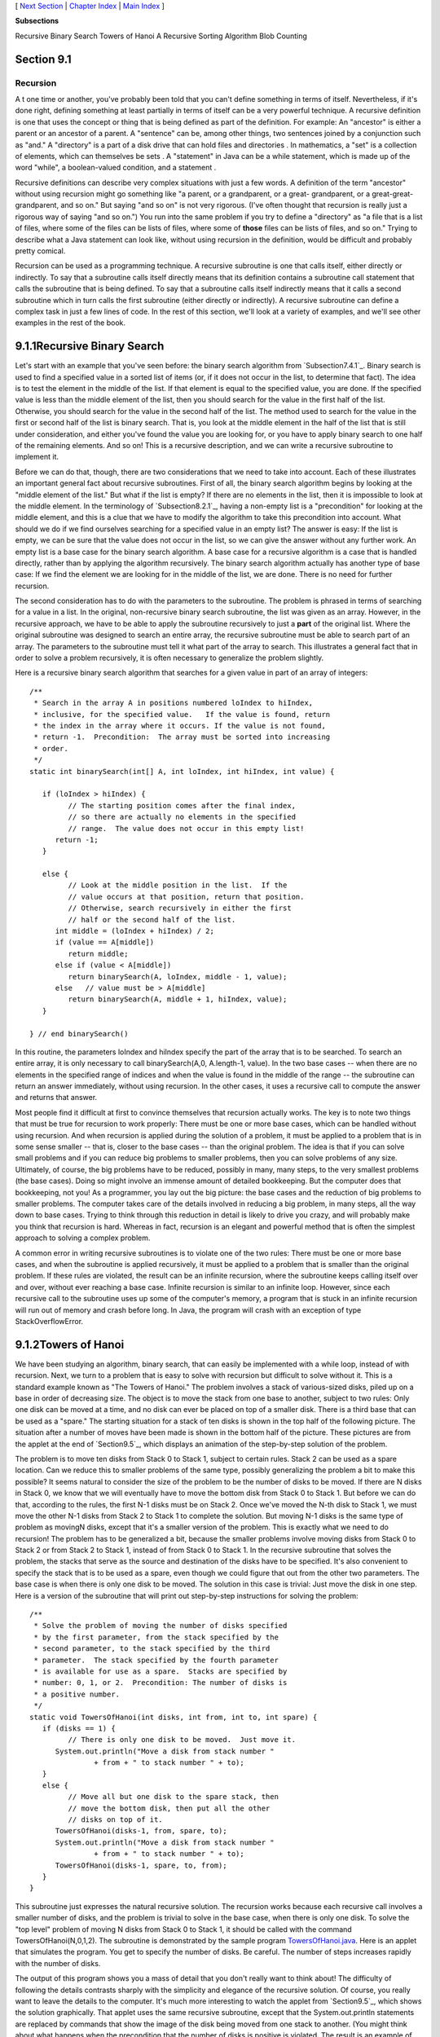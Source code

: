 [ `Next Section`_ | `Chapter Index`_ | `Main Index`_ ]


**Subsections**


Recursive Binary Search
Towers of Hanoi
A Recursive Sorting Algorithm
Blob Counting



Section 9.1
~~~~~~~~~~~


Recursion
---------



A t one time or another, you've probably been told that you can't
define something in terms of itself. Nevertheless, if it's done right,
defining something at least partially in terms of itself can be a very
powerful technique. A recursive definition is one that uses the
concept or thing that is being defined as part of the definition. For
example: An "ancestor" is either a parent or an ancestor of a parent.
A "sentence" can be, among other things, two sentences joined by a
conjunction such as "and." A "directory" is a part of a disk drive
that can hold files and directories . In mathematics, a "set" is a
collection of elements, which can themselves be sets . A "statement"
in Java can be a while statement, which is made up of the word
"while", a boolean-valued condition, and a statement .

Recursive definitions can describe very complex situations with just a
few words. A definition of the term "ancestor" without using recursion
might go something like "a parent, or a grandparent, or a great-
grandparent, or a great-great-grandparent, and so on." But saying "and
so on" is not very rigorous. (I've often thought that recursion is
really just a rigorous way of saying "and so on.") You run into the
same problem if you try to define a "directory" as "a file that is a
list of files, where some of the files can be lists of files, where
some of **those** files can be lists of files, and so on." Trying to
describe what a Java statement can look like, without using recursion
in the definition, would be difficult and probably pretty comical.

Recursion can be used as a programming technique. A recursive
subroutine is one that calls itself, either directly or indirectly. To
say that a subroutine calls itself directly means that its definition
contains a subroutine call statement that calls the subroutine that is
being defined. To say that a subroutine calls itself indirectly means
that it calls a second subroutine which in turn calls the first
subroutine (either directly or indirectly). A recursive subroutine can
define a complex task in just a few lines of code. In the rest of this
section, we'll look at a variety of examples, and we'll see other
examples in the rest of the book.





9.1.1Recursive Binary Search
~~~~~~~~~~~~~~~~~~~~~~~~~~~~

Let's start with an example that you've seen before: the binary search
algorithm from `Subsection7.4.1`_. Binary search is used to find a
specified value in a sorted list of items (or, if it does not occur in
the list, to determine that fact). The idea is to test the element in
the middle of the list. If that element is equal to the specified
value, you are done. If the specified value is less than the middle
element of the list, then you should search for the value in the first
half of the list. Otherwise, you should search for the value in the
second half of the list. The method used to search for the value in
the first or second half of the list is binary search. That is, you
look at the middle element in the half of the list that is still under
consideration, and either you've found the value you are looking for,
or you have to apply binary search to one half of the remaining
elements. And so on! This is a recursive description, and we can write
a recursive subroutine to implement it.

Before we can do that, though, there are two considerations that we
need to take into account. Each of these illustrates an important
general fact about recursive subroutines. First of all, the binary
search algorithm begins by looking at the "middle element of the
list." But what if the list is empty? If there are no elements in the
list, then it is impossible to look at the middle element. In the
terminology of `Subsection8.2.1`_, having a non-empty list is a
"precondition" for looking at the middle element, and this is a clue
that we have to modify the algorithm to take this precondition into
account. What should we do if we find ourselves searching for a
specified value in an empty list? The answer is easy: If the list is
empty, we can be sure that the value does not occur in the list, so we
can give the answer without any further work. An empty list is a base
case for the binary search algorithm. A base case for a recursive
algorithm is a case that is handled directly, rather than by applying
the algorithm recursively. The binary search algorithm actually has
another type of base case: If we find the element we are looking for
in the middle of the list, we are done. There is no need for further
recursion.

The second consideration has to do with the parameters to the
subroutine. The problem is phrased in terms of searching for a value
in a list. In the original, non-recursive binary search subroutine,
the list was given as an array. However, in the recursive approach, we
have to be able to apply the subroutine recursively to just a **part**
of the original list. Where the original subroutine was designed to
search an entire array, the recursive subroutine must be able to
search part of an array. The parameters to the subroutine must tell it
what part of the array to search. This illustrates a general fact that
in order to solve a problem recursively, it is often necessary to
generalize the problem slightly.

Here is a recursive binary search algorithm that searches for a given
value in part of an array of integers:


::

    /**
     * Search in the array A in positions numbered loIndex to hiIndex,
     * inclusive, for the specified value.   If the value is found, return 
     * the index in the array where it occurs. If the value is not found, 
     * return -1.  Precondition:  The array must be sorted into increasing 
     * order.
     */
    static int binarySearch(int[] A, int loIndex, int hiIndex, int value) {
          
       if (loIndex > hiIndex) {
             // The starting position comes after the final index,
             // so there are actually no elements in the specified
             // range.  The value does not occur in this empty list!
          return -1;
       }
       
       else {
             // Look at the middle position in the list.  If the
             // value occurs at that position, return that position.
             // Otherwise, search recursively in either the first
             // half or the second half of the list.
          int middle = (loIndex + hiIndex) / 2;
          if (value == A[middle])
             return middle;
          else if (value < A[middle])
             return binarySearch(A, loIndex, middle - 1, value);
          else   // value must be > A[middle]
             return binarySearch(A, middle + 1, hiIndex, value);
       }
    
    } // end binarySearch()


In this routine, the parameters loIndex and hiIndex specify the part
of the array that is to be searched. To search an entire array, it is
only necessary to call binarySearch(A,0, A.length-1, value). In the
two base cases -- when there are no elements in the specified range of
indices and when the value is found in the middle of the range -- the
subroutine can return an answer immediately, without using recursion.
In the other cases, it uses a recursive call to compute the answer and
returns that answer.

Most people find it difficult at first to convince themselves that
recursion actually works. The key is to note two things that must be
true for recursion to work properly: There must be one or more base
cases, which can be handled without using recursion. And when
recursion is applied during the solution of a problem, it must be
applied to a problem that is in some sense smaller -- that is, closer
to the base cases -- than the original problem. The idea is that if
you can solve small problems and if you can reduce big problems to
smaller problems, then you can solve problems of any size. Ultimately,
of course, the big problems have to be reduced, possibly in many, many
steps, to the very smallest problems (the base cases). Doing so might
involve an immense amount of detailed bookkeeping. But the computer
does that bookkeeping, not you! As a programmer, you lay out the big
picture: the base cases and the reduction of big problems to smaller
problems. The computer takes care of the details involved in reducing
a big problem, in many steps, all the way down to base cases. Trying
to think through this reduction in detail is likely to drive you
crazy, and will probably make you think that recursion is hard.
Whereas in fact, recursion is an elegant and powerful method that is
often the simplest approach to solving a complex problem.

A common error in writing recursive subroutines is to violate one of
the two rules: There must be one or more base cases, and when the
subroutine is applied recursively, it must be applied to a problem
that is smaller than the original problem. If these rules are
violated, the result can be an infinite recursion, where the
subroutine keeps calling itself over and over, without ever reaching a
base case. Infinite recursion is similar to an infinite loop. However,
since each recursive call to the subroutine uses up some of the
computer's memory, a program that is stuck in an infinite recursion
will run out of memory and crash before long. In Java, the program
will crash with an exception of type StackOverflowError.





9.1.2Towers of Hanoi
~~~~~~~~~~~~~~~~~~~~

We have been studying an algorithm, binary search, that can easily be
implemented with a while loop, instead of with recursion. Next, we
turn to a problem that is easy to solve with recursion but difficult
to solve without it. This is a standard example known as "The Towers
of Hanoi." The problem involves a stack of various-sized disks, piled
up on a base in order of decreasing size. The object is to move the
stack from one base to another, subject to two rules: Only one disk
can be moved at a time, and no disk can ever be placed on top of a
smaller disk. There is a third base that can be used as a "spare." The
starting situation for a stack of ten disks is shown in the top half
of the following picture. The situation after a number of moves have
been made is shown in the bottom half of the picture. These pictures
are from the applet at the end of `Section9.5`_, which displays an
animation of the step-by-step solution of the problem.



The problem is to move ten disks from Stack 0 to Stack 1, subject to
certain rules. Stack 2 can be used as a spare location. Can we reduce
this to smaller problems of the same type, possibly generalizing the
problem a bit to make this possible? It seems natural to consider the
size of the problem to be the number of disks to be moved. If there
are N disks in Stack 0, we know that we will eventually have to move
the bottom disk from Stack 0 to Stack 1. But before we can do that,
according to the rules, the first N-1 disks must be on Stack 2. Once
we've moved the N-th disk to Stack 1, we must move the other N-1 disks
from Stack 2 to Stack 1 to complete the solution. But moving N-1 disks
is the same type of problem as movingN disks, except that it's a
smaller version of the problem. This is exactly what we need to do
recursion! The problem has to be generalized a bit, because the
smaller problems involve moving disks from Stack 0 to Stack 2 or from
Stack 2 to Stack 1, instead of from Stack 0 to Stack 1. In the
recursive subroutine that solves the problem, the stacks that serve as
the source and destination of the disks have to be specified. It's
also convenient to specify the stack that is to be used as a spare,
even though we could figure that out from the other two parameters.
The base case is when there is only one disk to be moved. The solution
in this case is trivial: Just move the disk in one step. Here is a
version of the subroutine that will print out step-by-step
instructions for solving the problem:


::

    /**
     * Solve the problem of moving the number of disks specified
     * by the first parameter, from the stack specified by the 
     * second parameter, to the stack specified by the third 
     * parameter.  The stack specified by the fourth parameter 
     * is available for use as a spare.  Stacks are specified by
     * number: 0, 1, or 2.  Precondition: The number of disks is
     * a positive number.
     */
    static void TowersOfHanoi(int disks, int from, int to, int spare) {
       if (disks == 1) {
             // There is only one disk to be moved.  Just move it.
          System.out.println("Move a disk from stack number "
                   + from + " to stack number " + to);
       }
       else {
             // Move all but one disk to the spare stack, then
             // move the bottom disk, then put all the other
             // disks on top of it.
          TowersOfHanoi(disks-1, from, spare, to);
          System.out.println("Move a disk from stack number "
                   + from + " to stack number " + to);
          TowersOfHanoi(disks-1, spare, to, from);
       }
    }


This subroutine just expresses the natural recursive solution. The
recursion works because each recursive call involves a smaller number
of disks, and the problem is trivial to solve in the base case, when
there is only one disk. To solve the "top level" problem of moving N
disks from Stack 0 to Stack 1, it should be called with the command
TowersOfHanoi(N,0,1,2). The subroutine is demonstrated by the sample
program `TowersOfHanoi.java`_. Here is an applet that simulates the
program. You get to specify the number of disks. Be careful. The
number of steps increases rapidly with the number of disks.



The output of this program shows you a mass of detail that you don't
really want to think about! The difficulty of following the details
contrasts sharply with the simplicity and elegance of the recursive
solution. Of course, you really want to leave the details to the
computer. It's much more interesting to watch the applet from
`Section9.5`_, which shows the solution graphically. That applet uses
the same recursive subroutine, except that the System.out.println
statements are replaced by commands that show the image of the disk
being moved from one stack to another. (You might think about what
happens when the precondition that the number of disks is positive is
violated. The result is an example of infinite recursion.)

There is, by the way, a story that explains the name of this problem.
According to this story, on the first day of creation, a group of
monks in an isolated tower near Hanoi were given a stack of 64 disks
and were assigned the task of moving one disk every day, according to
the rules of the Towers of Hanoi problem. On the day that they
complete their task of moving all the disks from one stack to another,
the universe will come to an end. But don't worry. The number of steps
required to solve the problem for N disks is 2 N -1, and 2 64 -1 days
is over 50,000,000,000,000 years. We have a long way to go.

(In the terminology of `Section8.5`_, the Towers of Hanoi algorithm
has a run time that is Θ(2 n ), where n is the number of disks that
have to be moved. Since the exponential function 2 n grows so quickly,
the Towers of Hanoi problem can be solved in practice only for a small
number of disks.)




By the way, in addition to the graphical Towers of Hanoi applet at the
end of this chapter, there are three other end-of-chapter applets in
the on-line version of this text that use recursion. One, at the end
of `Section12.5`_, is a visual implementation of the Quicksort
algorithm that is discussed below. One is a maze-solving applet, at
the end of `Section11.5`_. And the other is a pentominos applet, at
the end of `Section10.5`_.

The Maze applet first builds a random maze. It then tries to solve the
maze by finding a path through the maze from the upper left corner to
the lower right corner. This problem is actually very similar to a
"blob-counting" problem that is considered later in this section. The
recursive maze-solving routine starts from a given square, and it
visits each neighboring square and calls itself recursively from
there. The recursion ends if the routine finds itself at the lower
right corner of the maze.

The Pentominos applet is an implementation of a classic puzzle. A
pentomino is a connected figure made up of five equal-sized squares.
There are exactly twelve figures that can be made in this way, not
counting all the possible rotations and reflections of the basic
figures. The problem is to place the twelve pentominos on an 8-by-8
board in which four of the squares have already been marked as filled.
The recursive solution looks at a board that has already been
partially filled with pentominos. The subroutine looks at each
remaining piece in turn. It tries to place that piece in the next
available place on the board. If the piece fits, it calls itself
recursively to try to fill in the rest of the solution. If that fails,
then the subroutine goes on to the next piece. A generalized version
of the pentominos applet with many more features can be found at
`http://math.hws.edu/xJava/PentominosSolver/`_.

The applets are fun to watch, and they give nice visual
representations of recursion.





9.1.3A Recursive Sorting Algorithm
~~~~~~~~~~~~~~~~~~~~~~~~~~~~~~~~~~

Turning next to an application that is perhaps more practical, we'll
look at a recursive algorithm for sorting an array. The selection sort
and insertion sort algorithms, which were covered in `Section7.4`_,
are fairly simple, but they are rather slow when applied to large
arrays. Faster sorting algorithms are available. One of these is
Quicksort, a recursive algorithm which turns out to be the fastest
sorting algorithm in most situations.

The Quicksort algorithm is based on a simple but clever idea: Given a
list of items, select any item from the list. This item is called the
pivot. (In practice, I'll just use the first item in the list.) Move
all the items that are smaller than the pivot to the beginning of the
list, and move all the items that are larger than the pivot to the end
of the list. Now, put the pivot between the two groups of items. This
puts the pivot in the position that it will occupy in the final,
completely sorted array. It will not have to be moved again. We'll
refer to this procedure as QuicksortStep.



QuicksortStep is not recursive. It is used as a subroutine by
Quicksort. The speed of Quicksort depends on having a fast
implementation of QuicksortStep. Since it's not the main point of this
discussion, I present one without much comment.


::

    /**
     * Apply QuicksortStep to the list of items in locations lo through hi 
     * in the array A.  The value returned by this routine is the final 
     * position of the pivot item in the array.
     */
     static int quicksortStep(int[] A, int lo, int hi) {
           
        int pivot = A[lo];  // Get the pivot value.
        
        // The numbers hi and lo mark the endpoints of a range
        // of numbers that have not yet been tested.  Decrease hi
        // and increase lo until they become equal, moving numbers
        // bigger than pivot so that they lie above hi and moving
        // numbers less than the pivot so that they lie below lo.
        // When we begin, A[lo] is an available space, since its
        // value has been moved into the local variable, pivot.
        
        while (hi > lo) {
        
           while (hi > lo && A[hi] >= pivot) {
                 // Move hi down past numbers greater than pivot.
                 // These numbers do not have to be moved.
              hi--;
           }
           
           if (hi == lo)
              break;
              
           // The number A[hi] is less than pivot.  Move it into
           // the available space at A[lo], leaving an available
           // space at A[hi].
              
           A[lo] = A[hi];
           lo++;
           
           while (hi > lo && A[lo] <= pivot) {
                 // Move lo up past numbers less than pivot.
                 // These numbers do not have to be moved.
              lo++;
           }
           
           if (hi == lo)
              break;
           
           // The number A[lo] is greater than pivot.  Move it into
           // the available space at A[hi], leaving an available
           // space at A[lo].
              
           A[hi] = A[lo];
           hi--;
           
        } // end while
        
        // At this point, lo has become equal to hi, and there is
        // an available space at that position.  This position lies
        // between numbers less than pivot and numbers greater than
        // pivot.  Put pivot in this space and return its location.
        
        A[lo] = pivot;
        return lo;
        
     }  // end QuicksortStep


With this subroutine in hand, Quicksort is easy. The Quicksort
algorithm for sorting a list consists of applying QuicksortStep to the
list, then applying Quicksort recursively to the items that lie to the
left of the new position of the pivot and to the items that lie to the
right of that position. Of course, we need base cases. If the list has
only one item, or no items, then the list is already as sorted as it
can ever be, so Quicksort doesn't have to do anything in these cases.


::

    /**
     * Apply quicksort to put the array elements between
     * position lo and position hi into increasing order.
     */
    static void quicksort(int[] A, int lo, int hi) {
       if (hi <= lo) {
             // The list has length one or zero.  Nothing needs
             // to be done, so just return from the subroutine.
          return;
       }
       else {
             // Apply quicksortStep and get the new pivot position.
             // Then apply quicksort to sort the items that
             // precede the pivot and the items that follow it.
          int pivotPosition = quicksortStep(A, lo, hi);
          quicksort(A, lo, pivotPosition - 1);
          quicksort(A, pivotPosition + 1, hi);
       }
    }


As usual, we had to generalize the problem. The original problem was
to sort an array, but the recursive algorithm is set up to sort a
specified part of an array. To sort an entire array, A, using the
quickSort() subroutine, you would call quicksort(A, 0, A.length-1).

Quicksort is an interesting example from the point of view of the
analysis of algorithms (`Section8.5`_), because its average case run
time differs greatly from its worst case run time. Here is a very
informal analysis, starting with the average case: Note that an
application of quicksortStep divides a problem into two sub-problems.
On the average, the subproblems will be of approximately the same
size. A problem of size n is divided into two problems that are
roughly of size n/2; these are then divided into four problems that
are roughly of size n/4; and so on. Since the problem size is divided
by 2 on each level, there will be approximately log(n) levels of
subdivision. The amount of processing on each level is proportional to
n. (On the top level, each element in the array is looked at and
possibly moved. On the second level, where there are two subproblems,
every element but one in the array is part of one of those two
subproblems and must be looked at and possibly moved, so there is a
total of about n steps in both subproblems combined. Similarly, on the
third level, there are four subproblems and a total of about n steps
in the four subproblems on that level....) With a total of n steps on
each level and approximately log(n) levels in the average case, the
average case run time for Quicksort is Θ(n*log(n)). This analysis
assumes that quicksortStep divides a problem into two approximately
equal parts. However, in the worst case, each application of
quicksortStep divides a problem of size n into a problem of size 0 and
a problem of size n-1. This happens when the pivot element ends up at
the beginning or end of the array. In this worst case, there are n
levels of subproblems, and the worst-case run time is Θ(n 2 ). The
worst case is very rare -- it depends on the items in the array being
arranged in a very special way, so the average performance of
Quicksort can be very good even though it is not so good in certain
rare cases. There are sorting algorithms that have both an average
case and a worst case run time of Θ(n*log(n)). One example is
MergeSort, which you can look up if you are interested.





9.1.4Blob Counting
~~~~~~~~~~~~~~~~~~

The program `Blobs.java`_ displays a grid of small white and gray
squares. The gray squares are considered to be "filled" and the white
squares are "empty." For the purposes of this example, we define a
"blob" to consist of a filled square and all the filled squares that
can be reached from it by moving up, down, left, and right through
other filled squares. If the user clicks on any filled square in the
program, the computer will count the squares in the blob that contains
the clicked square, and it will change the color of those squares to
red. The program has several controls. There is a "New Blobs" button;
clicking this button will create a new random pattern in the grid. A
pop-up menu specifies the approximate percentage of squares that will
be filled in the new pattern. The more filled squares, the larger the
blobs. And a button labeled "Count the Blobs" will tell you how many
different blobs there are in the pattern. Here is an applet version of
the program for you to try:



Recursion is used in this program to count the number of squares in a
blob. Without recursion, this would be a very difficult thing to
implement. Recursion makes it relatively easy, but it still requires a
new technique, which is also useful in a number of other applications.

The data for the grid of squares is stored in a two dimensional array
of boolean values,


::

    boolean[][]  filled;


The value of filled[r][c] is true if the square in row r and in column
c of the grid is filled. The number of rows in the grid is stored in
an instance variable named rows, and the number of columns is stored
in columns. The program uses a recursive instance method named
getBlobSize() to count the number of squares in the blob that contains
the square in a given row r and column c. If there is no filled square
at position (r,c), then the answer is zero. Otherwise, getBlobSize()
has to count all the filled squares that can be reached from the
square at position (r,c). The idea is to usegetBlobSize() recursively
to get the number of filled squares that can be reached from each of
the neighboring positions: (r+1,c),(r-1,c), (r,c+1), and (r,c-1). Add
up these numbers, and add one to count the square at (r,c) itself, and
you get the total number of filled squares that can be reached from
(r,c). Here is an implementation of this algorithm, as stated.
Unfortunately, it has a serious flaw: It leads to an infinite
recursion!


::

    int getBlobSize(int r, int c) {  // BUGGY, INCORRECT VERSION!!
          // This INCORRECT method tries to count all the filled
          // squares that can be reached from position (r,c) in the grid.
       if (r < 0 || r >= rows || c < 0 || c >= columns) {
             // This position is not in the grid, so there is
             // no blob at this position.  Return a blob size of zero.
          return 0;
       }
       if (filled[r][c] == false) {
            // This square is not part of a blob, so return zero.
          return 0;
       }
       int size = 1;  // Count the square at this position, then count the
                      //   the blobs that are connected to this square
                      //   horizontally or vertically.
       size += getBlobSize(r-1,c);
       size += getBlobSize(r+1,c);
       size += getBlobSize(r,c-1);
       size += getBlobSize(r,c+1);
       return size;
    }  // end INCORRECT getBlobSize()


Unfortunately, this routine will count the same square more than once.
In fact, it will try to count each square infinitely often! Think of
yourself standing at position (r,c) and trying to follow these
instructions. The first instruction tells you to move up one row. You
do that, and then you apply the same procedure. As one of the steps in
that procedure, you have to move **down** one row and apply the same
procedure yet again. But that puts you back at position (r,c)! From
there, you move up one row, and from there you move down one row....
Back and forth forever! We have to make sure that a square is only
counted and processed once, so we don't end up going around in
circles. The solution is to leave a trail of breadcrumbs -- or on the
computer a trail of boolean values -- to mark the squares that you've
already visited. Once a square is marked as visited, it won't be
processed again. The remaining, unvisited squares are reduced in
number, so definite progress has been made in reducing the size of the
problem. Infinite recursion is avoided!

A second boolean array, visited[r][c], is used to keep track of which
squares have already been visited and processed. It is assumed that
all the values in this array are set to false before getBlobSize() is
called. As getBlobSize() encounters unvisited squares, it marks them
as visited by setting the corresponding entry in the visited array
totrue. When getBlobSize() encounters a square that it has already
visited, it doesn't count it or process it further. The technique of
"marking" items as they are encountered is one that used over and over
in the programming of recursive algorithms. Here is the corrected
version ofgetBlobSize(), with changes shown in red:


::

    
    /**
     * Counts the squares in the blob at position (r,c) in the
     * grid.  Squares are only counted if they are filled and
     * unvisited.  If this routine is called for a position that
     * has been visited, the return value will be zero.
     */
    int getBlobSize(int r, int c) {
       if (r < 0 || r >= rows || c < 0 || c >= columns) {
             // This position is not in the grid, so there is
             // no blob at this position.  Return a blob size of zero.
          return 0;
       }
       if (filled[r][c] == false || visited[r][c] == true) {
            // This square is not part of a blob, or else it has
            // already been counted, so return zero.
          return 0;
       }
       visited[r][c] = true;   // Mark the square as visited so that
                               //    we won't count it again during the
                               //    following recursive calls.
       int size = 1;  // Count the square at this position, then count the
                      //   the blobs that are connected to this square
                      //   horizontally or vertically.
       size += getBlobSize(r-1,c);
       size += getBlobSize(r+1,c);
       size += getBlobSize(r,c-1);
       size += getBlobSize(r,c+1);
       return size;
    }  // end getBlobSize()


In the program, this method is used to determine the size of a blob
when the user clicks on a square. After getBlobSize() has performed
its task, all the squares in the blob are still marked as visited.
ThepaintComponent() method draws visited squares in red, which makes
the blob visible. The getBlobSize() method is also used for counting
blobs. This is done by the following method, which includes comments
to explain how it works:


::

    /**
     * When the user clicks the "Count the Blobs" button, find the 
     * number of blobs in the grid and report the number in the
     * message label.
     */   
    void countBlobs() {
          
       int count = 0; // Number of blobs.
       
       /* First clear out the visited array. The getBlobSize() method 
          will mark every filled square that it finds by setting the 
          corresponding element of the array to true.  Once a square 
          has been marked as visited, it will stay marked until all the
          blobs have been counted.  This will prevent the same blob from 
          being counted more than once. */
       
       for (int r = 0; r < rows; r++)
          for (int c = 0; c < columns; c++)
             visited[r][c] = false;
             
       /* For each position in the grid, call getBlobSize() to get the
          size of the blob at that position.  If the size is not zero, 
          count a blob.  Note that if we come to a position that was part
          of a previously counted blob, getBlobSize() will return 0 and
          the blob will not be counted again. */
             
       for (int r = 0; r < rows; r++)
          for (int c = 0; c < columns; c++) {
             if (getBlobSize(r,c) > 0)
                count++;
          }
                      
       repaint();  // Note that all the filled squares will be red,
                   //   since they have all now been visited.
       
       message.setText("The number of blobs is " + count);
             
    } // end countBlobs()




[ `Next Section`_ | `Chapter Index`_ | `Main Index`_ ]

.. _Blobs.java: http://math.hws.edu/javanotes/c9/../source/Blobs.java
.. _8.5: http://math.hws.edu/javanotes/c9/../c8/s5.html
.. _TowersOfHanoi.java: http://math.hws.edu/javanotes/c9/../source/TowersOfHanoi.java
.. _Main Index: http://math.hws.edu/javanotes/c9/../index.html
.. _7.4: http://math.hws.edu/javanotes/c9/../c7/s4.html
.. _12.5: http://math.hws.edu/javanotes/c9/../c12/s5.html
.. _7.4.1: http://math.hws.edu/javanotes/c9/../c7/s4.html#arrays.4.1
.. _8.2.1: http://math.hws.edu/javanotes/c9/../c8/s2.html#robustness.2.1
.. _10.5: http://math.hws.edu/javanotes/c9/../c10/s5.html
.. _http://math.hws.edu/xJava/PentominosSolver/: http://math.hws.edu/xJava/PentominosSolver/
.. _Next Section: http://math.hws.edu/javanotes/c9/s2.html
.. _9.5: http://math.hws.edu/javanotes/c9/../c9/s5.html
.. _Chapter Index: http://math.hws.edu/javanotes/c9/index.html
.. _11.5: http://math.hws.edu/javanotes/c9/../c11/s5.html



